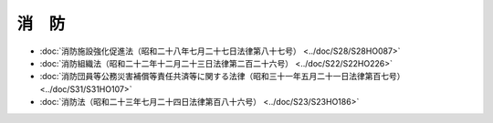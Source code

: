 ======
消　防
======

* :doc:`消防施設強化促進法（昭和二十八年七月二十七日法律第八十七号） <../doc/S28/S28HO087>`
* :doc:`消防組織法（昭和二十二年十二月二十三日法律第二百二十六号） <../doc/S22/S22HO226>`
* :doc:`消防団員等公務災害補償等責任共済等に関する法律（昭和三十一年五月二十一日法律第百七号） <../doc/S31/S31HO107>`
* :doc:`消防法（昭和二十三年七月二十四日法律第百八十六号） <../doc/S23/S23HO186>`
